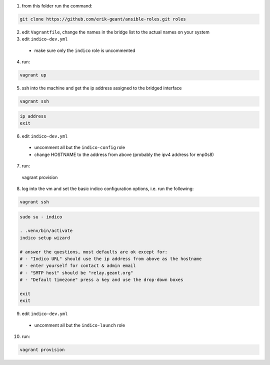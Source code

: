 1. from this folder run the command:

.. code:: bash

  git clone https://github.com/erik-geant/ansible-roles.git roles

2. edit ``Vagrantfile``, change the names in the bridge list to the actual names on your system


3. edit ``indico-dev.yml``

  - make sure only the ``indico`` role is uncommented

4. run:

.. code:: bash

  vagrant up


5. ssh into the machine and get the ip address assigned to the bridged interface

.. code:: bash

  vagrant ssh

.. code:: bash

  ip address
  exit


6. edit ``indico-dev.yml``

  - uncomment all but the ``indico-config`` role
  - change HOSTNAME to the address from above (probably the ipv4 address for enp0s8)


7. run:

  vagrant provision


8. log into the vm and set the basic indico configuration options, i.e. run the following:

.. code:: bash

  vagrant ssh

.. code:: bash

  sudo su - indico

  . .venv/bin/activate
  indico setup wizard

  # answer the questions, most defaults are ok except for:
  # - "Indico URL" should use the ip address from above as the hostname
  # - enter yourself for contact & admin email
  # - "SMTP host" should be "relay.geant.org"
  # - "Default timezone" press a key and use the drop-down boxes

  exit
  exit

9. edit ``indico-dev.yml``

  - uncomment all but the ``indico-launch`` role

10. run:

.. code:: bash

  vagrant provision


